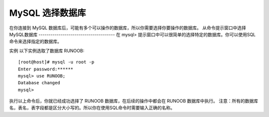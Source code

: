 MySQL 选择数据库
===========================================
在你连接到 MySQL 数据库后，可能有多个可以操作的数据库，所以你需要选择你要操作的数据库。
从命令提示窗口中选择MySQL数据库
--------------------------------------
在 mysql> 提示窗口中可以很简单的选择特定的数据库。你可以使用SQL命令来选择指定的数据库。

实例
以下实例选取了数据库 RUNOOB:
::

	[root@host]# mysql -u root -p
	Enter password:******
	mysql> use RUNOOB;
	Database changed
	mysql>

执行以上命令后，你就已经成功选择了 RUNOOB 数据库，在后续的操作中都会在 RUNOOB 数据库中执行。
注意：所有的数据库名，表名，表字段都是区分大小写的。所以你在使用SQL命令时需要输入正确的名称。